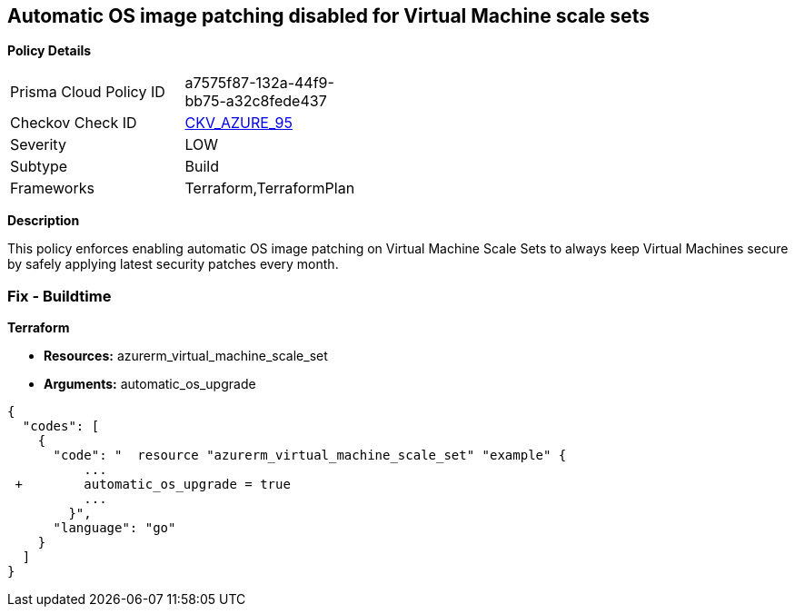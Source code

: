== Automatic OS image patching disabled for Virtual Machine scale sets


*Policy Details* 

[width=45%]
[cols="1,1"]
|=== 
|Prisma Cloud Policy ID 
| a7575f87-132a-44f9-bb75-a32c8fede437

|Checkov Check ID 
| https://github.com/bridgecrewio/checkov/tree/master/checkov/terraform/checks/resource/azure/VMScaleSetsAutoOSImagePatchingEnabled.py[CKV_AZURE_95]

|Severity
|LOW

|Subtype
|Build

|Frameworks
|Terraform,TerraformPlan

|=== 



*Description* 


This policy enforces enabling automatic OS image patching on Virtual Machine Scale Sets to always keep Virtual Machines secure by safely applying latest security patches every month.

=== Fix - Buildtime


*Terraform* 


* *Resources:* azurerm_virtual_machine_scale_set
* *Arguments:* automatic_os_upgrade


[source,go]
----
{
  "codes": [
    {
      "code": "  resource "azurerm_virtual_machine_scale_set" "example" {
          ...
 +        automatic_os_upgrade = true
          ...
        }",
      "language": "go"
    }
  ]
}
----
